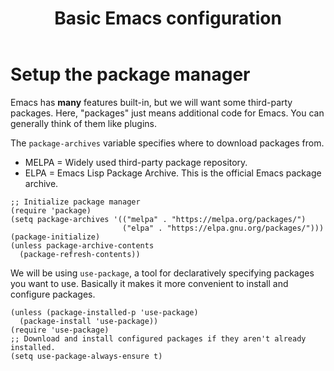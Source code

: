 #+TITLE: Basic Emacs configuration
#+PROPERTY: header-args :tangle init.el

* Setup the package manager
Emacs has *many* features built-in, but we will want some third-party packages.
Here, "packages" just means additional code for Emacs.
You can generally think of them like plugins.

The =package-archives= variable specifies where to download packages from.

- MELPA = Widely used third-party package repository.
- ELPA = Emacs Lisp Package Archive. This is the official Emacs
  package archive.

#+begin_src elisp
  ;; Initialize package manager
  (require 'package)
  (setq package-archives '(("melpa" . "https://melpa.org/packages/")
                           ("elpa" . "https://elpa.gnu.org/packages/")))
  (package-initialize)
  (unless package-archive-contents
    (package-refresh-contents))
#+end_src

We will be using =use-package=, a tool for declaratively specifying
packages you want to use. Basically it makes it more convenient to
install and configure packages.

#+begin_src elisp
  (unless (package-installed-p 'use-package)
    (package-install 'use-package))
  (require 'use-package)
  ;; Download and install configured packages if they aren't already installed.
  (setq use-package-always-ensure t)
#+end_src
